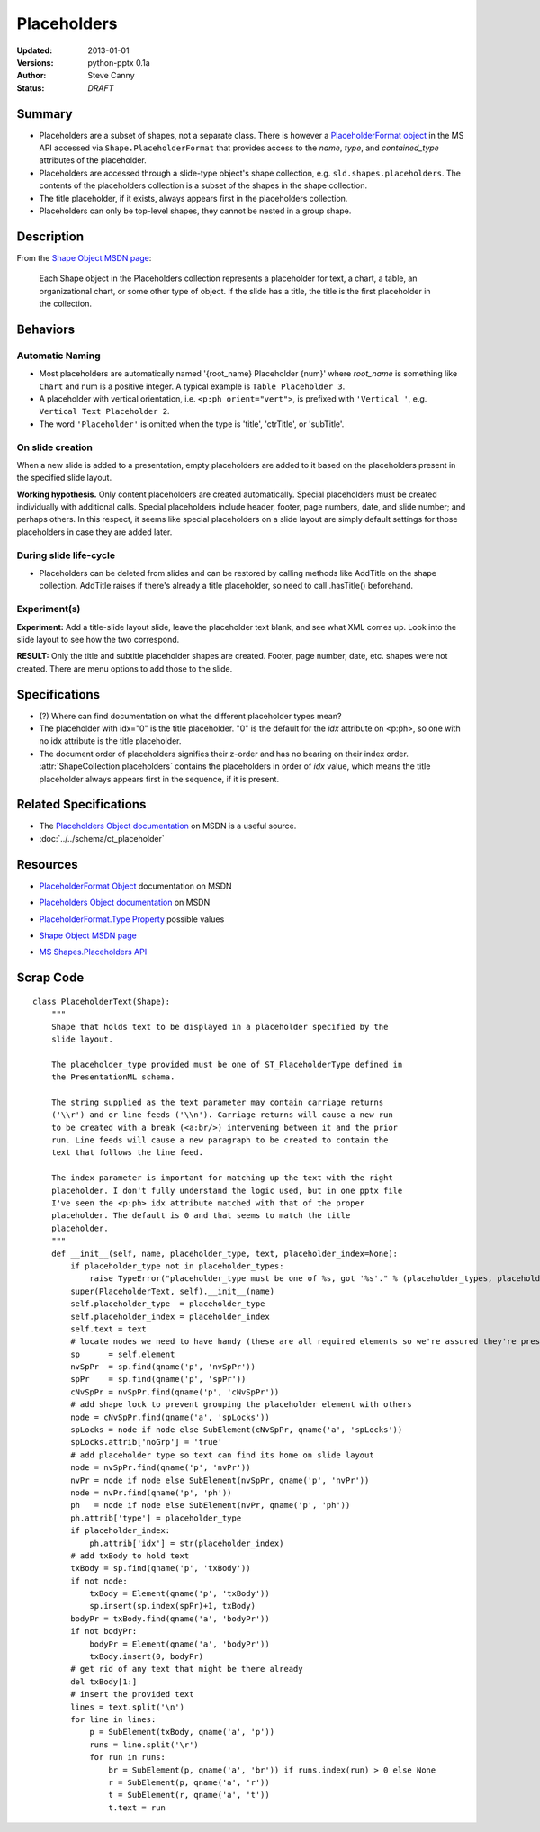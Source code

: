 ============
Placeholders
============

:Updated:  2013-01-01
:Versions: python-pptx 0.1a
:Author:   Steve Canny
:Status:   *DRAFT*

.. :Contributors:

Summary
=======

* Placeholders are a subset of shapes, not a separate class. There is however
  a `PlaceholderFormat object`_ in the MS API accessed via
  ``Shape.PlaceholderFormat`` that provides access to the *name*, *type*, and
  *contained_type* attributes of the placeholder.

* Placeholders are accessed through a slide-type object's shape collection,
  e.g. ``sld.shapes.placeholders``. The contents of the placeholders
  collection is a subset of the shapes in the shape collection.

* The title placeholder, if it exists, always appears first in the
  placeholders collection.

* Placeholders can only be top-level shapes, they cannot be nested in a group
  shape.


Description
===========

From the `Shape Object MSDN page`_:

   Each Shape object in the Placeholders collection represents a placeholder
   for text, a chart, a table, an organizational chart, or some other type of
   object. If the slide has a title, the title is the first placeholder in the
   collection.


Behaviors
=========

Automatic Naming
----------------

* Most placeholders are automatically named '{root_name} Placeholder {num}'
  where *root_name* is something like ``Chart`` and num is a positive integer.
  A typical example is ``Table Placeholder 3``.

* A placeholder with vertical orientation, i.e. ``<p:ph orient="vert">``, is
  prefixed with ``'Vertical '``, e.g. ``Vertical Text Placeholder 2``.

* The word ``'Placeholder'`` is omitted when the type is 'title', 'ctrTitle',
  or 'subTitle'.


On slide creation
-----------------

When a new slide is added to a presentation, empty placeholders are added to it based on the placeholders present in the specified slide layout.

**Working hypothesis.** Only content placeholders are created automatically.
Special placeholders must be created individually with additional calls.
Special placeholders include header, footer, page numbers, date, and slide
number; and perhaps others. In this respect, it seems like special
placeholders on a slide layout are simply default settings for those
placeholders in case they are added later.

During slide life-cycle
-----------------------

* Placeholders can be deleted from slides and can be restored by calling
  methods like AddTitle on the shape collection. AddTitle raises if there's
  already a title placeholder, so need to call .hasTitle() beforehand.

Experiment(s)
-------------

**Experiment:** Add a title-slide layout slide, leave the placeholder text
blank, and see what XML comes up. Look into the slide layout to see how the
two correspond.

**RESULT:** Only the title and subtitle placeholder shapes are created.
Footer, page number, date, etc. shapes were not created. There are menu
options to add those to the slide.


Specifications
==============

* (?) Where can find documentation on what the different placeholder types
  mean?

* The placeholder with idx="0" is the title placeholder. "0" is the default
  for the *idx* attribute on <p:ph>, so one with no idx attribute is the title
  placeholder.

* The document order of placeholders signifies their z-order and has no
  bearing on their index order. :attr:`ShapeCollection.placeholders` contains
  the placeholders in order of *idx* value, which means the title placeholder
  always appears first in the sequence, if it is present.


Related Specifications
======================

* The `Placeholders Object documentation`_ on MSDN is a useful source.

* :doc:`../../schema/ct_placeholder`


Resources
=========

* `PlaceholderFormat Object`_ documentation on MSDN

.. _PlaceholderFormat Object:
   http://msdn.microsoft.com/en-us/library/office/ff745007(v=office.14).aspx

* `Placeholders Object documentation`_ on MSDN

.. _Placeholders Object documentation:
   http://msdn.microsoft.com/en-us/library/office/ff746338(v=office.14).aspx

* `PlaceholderFormat.Type Property`_ possible values

.. _PlaceholderFormat.Type Property:
   http://msdn.microsoft.com/en-us/library/office/ff745930(v=office.14).aspx

* `Shape Object MSDN page`_

.. _Shape Object MSDN page:
   http://msdn.microsoft.com/en-us/library/office/ff744177(v=office.14).aspx

* `MS Shapes.Placeholders API`_ 

.. _MS Shapes.Placeholders API:
   http://msdn.microsoft.com/en-us/library/office/ff744297(v=office.14).aspx


Scrap Code
==========

::

   class PlaceholderText(Shape):
       """
       Shape that holds text to be displayed in a placeholder specified by the
       slide layout.
       
       The placeholder_type provided must be one of ST_PlaceholderType defined in
       the PresentationML schema.
       
       The string supplied as the text parameter may contain carriage returns
       ('\\r') and or line feeds ('\\n'). Carriage returns will cause a new run
       to be created with a break (<a:br/>) intervening between it and the prior
       run. Line feeds will cause a new paragraph to be created to contain the
       text that follows the line feed.
       
       The index parameter is important for matching up the text with the right
       placeholder. I don't fully understand the logic used, but in one pptx file
       I've seen the <p:ph> idx attribute matched with that of the proper
       placeholder. The default is 0 and that seems to match the title
       placeholder.
       """
       def __init__(self, name, placeholder_type, text, placeholder_index=None):
           if placeholder_type not in placeholder_types:
               raise TypeError("placeholder_type must be one of %s, got '%s'." % (placeholder_types, placeholder_type))
           super(PlaceholderText, self).__init__(name)
           self.placeholder_type  = placeholder_type
           self.placeholder_index = placeholder_index
           self.text = text
           # locate nodes we need to have handy (these are all required elements so we're assured they're present)
           sp      = self.element
           nvSpPr  = sp.find(qname('p', 'nvSpPr'))
           spPr    = sp.find(qname('p', 'spPr'))
           cNvSpPr = nvSpPr.find(qname('p', 'cNvSpPr'))
           # add shape lock to prevent grouping the placeholder element with others
           node = cNvSpPr.find(qname('a', 'spLocks'))
           spLocks = node if node else SubElement(cNvSpPr, qname('a', 'spLocks'))
           spLocks.attrib['noGrp'] = 'true'
           # add placeholder type so text can find its home on slide layout
           node = nvSpPr.find(qname('p', 'nvPr'))
           nvPr = node if node else SubElement(nvSpPr, qname('p', 'nvPr'))
           node = nvPr.find(qname('p', 'ph'))
           ph   = node if node else SubElement(nvPr, qname('p', 'ph'))
           ph.attrib['type'] = placeholder_type
           if placeholder_index:
               ph.attrib['idx'] = str(placeholder_index)
           # add txBody to hold text
           txBody = sp.find(qname('p', 'txBody'))
           if not node:
               txBody = Element(qname('p', 'txBody'))
               sp.insert(sp.index(spPr)+1, txBody)
           bodyPr = txBody.find(qname('a', 'bodyPr'))
           if not bodyPr:
               bodyPr = Element(qname('a', 'bodyPr'))
               txBody.insert(0, bodyPr)
           # get rid of any text that might be there already
           del txBody[1:]
           # insert the provided text
           lines = text.split('\n')
           for line in lines:
               p = SubElement(txBody, qname('a', 'p'))
               runs = line.split('\r')
               for run in runs:
                   br = SubElement(p, qname('a', 'br')) if runs.index(run) > 0 else None
                   r = SubElement(p, qname('a', 'r'))
                   t = SubElement(r, qname('a', 't'))
                   t.text = run
    


